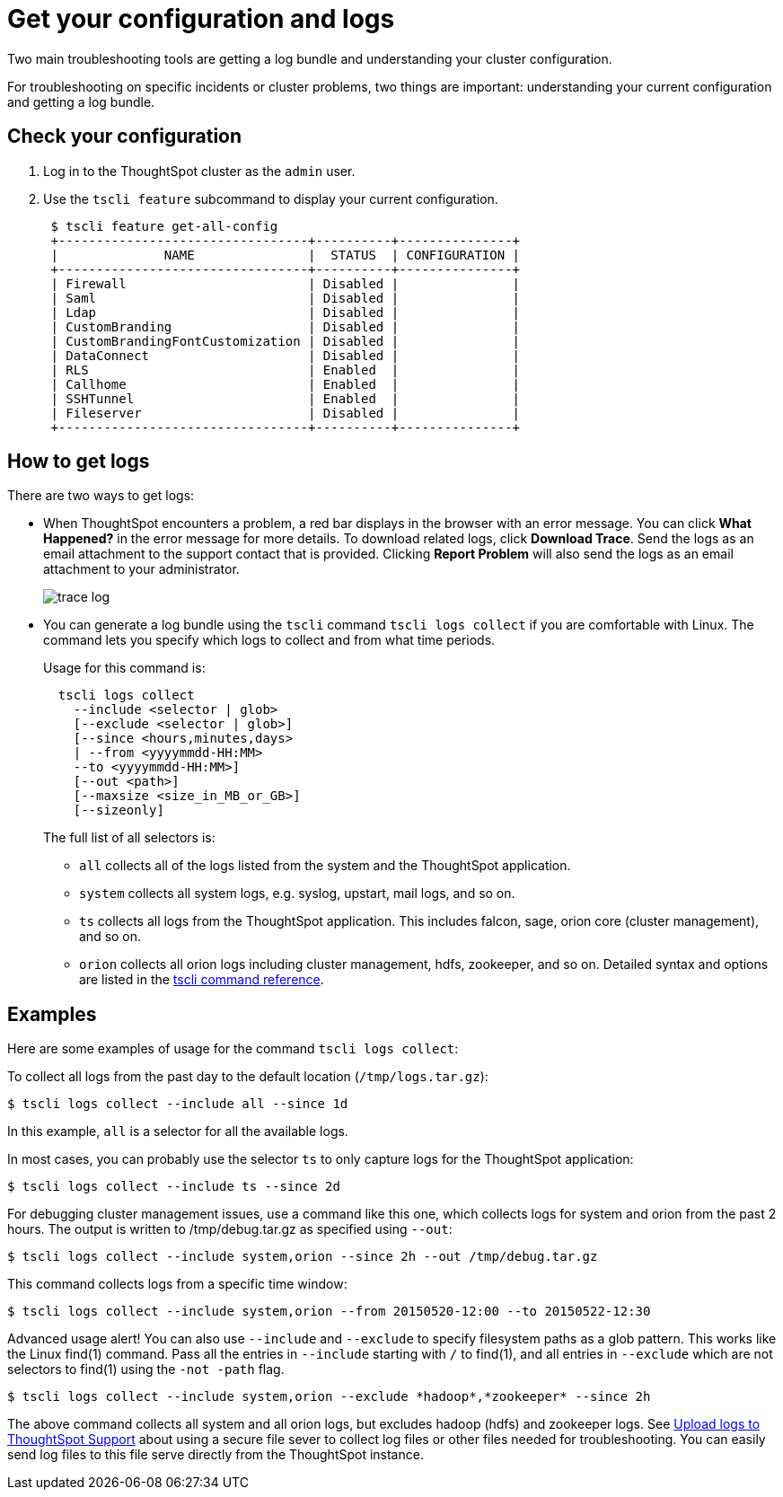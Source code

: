 = Get your configuration and logs
:last_updated: 02/19/2021
:linkattrs:
:experimental:
:redirect_from: /admin/troubleshooting/get-logs.html

Two main troubleshooting tools are getting a log bundle and understanding your cluster configuration.

For troubleshooting on specific incidents or cluster problems, two things are important: understanding your current configuration and getting a log bundle.

== Check your configuration

. Log in to the ThoughtSpot cluster as the `admin` user.
. Use the `tscli feature` subcommand to display your current configuration.
+
----
 $ tscli feature get-all-config
 +---------------------------------+----------+---------------+
 |              NAME               |  STATUS  | CONFIGURATION |
 +---------------------------------+----------+---------------+
 | Firewall                        | Disabled |               |
 | Saml                            | Disabled |               |
 | Ldap                            | Disabled |               |
 | CustomBranding                  | Disabled |               |
 | CustomBrandingFontCustomization | Disabled |               |
 | DataConnect                     | Disabled |               |
 | RLS                             | Enabled  |               |
 | Callhome                        | Enabled  |               |
 | SSHTunnel                       | Enabled  |               |
 | Fileserver                      | Disabled |               |
 +---------------------------------+----------+---------------+
----

== How to get logs

There are two ways to get logs:

* When ThoughtSpot encounters a problem, a red bar displays in the browser with an error message.
You can click *What Happened?* in the error message for more details.
To download related logs, click *Download Trace*.
Send the logs as an email attachment to the support contact that is provided.
Clicking *Report Problem* will also send the logs as an email attachment to your administrator.
+
image::trace_log.png[]

* You can generate a log bundle using the `tscli` command `tscli logs collect` if you are comfortable with Linux.
The command lets you specify which logs to collect and from what time periods.
+
Usage for this command is:
+
----
  tscli logs collect
    --include <selector | glob>
    [--exclude <selector | glob>]
    [--since <hours,minutes,days>
    | --from <yyyymmdd-HH:MM>
    --to <yyyymmdd-HH:MM>]
    [--out <path>]
    [--maxsize <size_in_MB_or_GB>]
    [--sizeonly]
----
+
The full list of all selectors is:

 ** `all` collects all of the logs listed from the system and the ThoughtSpot application.
 ** `system` collects all system logs, e.g.
syslog, upstart, mail logs, and so on.
 ** `ts` collects all logs from the ThoughtSpot application.
This includes falcon, sage, orion core (cluster management), and so on.
 ** `orion` collects all orion logs including cluster management, hdfs, zookeeper, and so on.
Detailed syntax and options are listed in the xref:tscli-command-ref.adoc[tscli command reference].

== Examples

Here are some examples of usage for the command `tscli logs collect`:

To collect all logs from the past day to the default location (`/tmp/logs.tar.gz`):

 $ tscli logs collect --include all --since 1d

In this example, `all` is a selector for all the available logs.

In most cases, you can probably use the selector `ts` to only capture logs for the ThoughtSpot application:

 $ tscli logs collect --include ts --since 2d

For debugging cluster management issues, use a command like this one, which collects logs for system and orion from the past 2 hours.
The output is written to /tmp/debug.tar.gz as specified using `--out`:

 $ tscli logs collect --include system,orion --since 2h --out /tmp/debug.tar.gz

This command collects logs from a specific time window:

 $ tscli logs collect --include system,orion --from 20150520-12:00 --to 20150522-12:30

Advanced usage alert!
You can also use `--include` and `--exclude` to specify filesystem paths as a glob pattern.
This works like the Linux find(1) command.
Pass all the entries in `--include` starting with `/` to find(1), and all entries in `--exclude` which are not selectors to find(1) using the `-not -path` flag.

 $ tscli logs collect --include system,orion --exclude *hadoop*,*zookeeper* --since 2h

The above command collects all system and all orion logs, but excludes hadoop (hdfs) and zookeeper logs.
See xref:troubleshooting-logs-share.adoc[Upload logs to ThoughtSpot Support] about using a secure file sever to collect log files or other files needed for troubleshooting.
You can easily send log files to this file serve directly from the ThoughtSpot instance.
